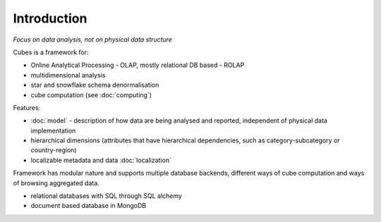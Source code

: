 Introduction
++++++++++++

*Focus on data analysis, not on physical data structure*

Cubes is a framework for:

* Online Analytical Processing - OLAP, mostly relational DB based - ROLAP
* multidimensional analysis
* star and snowflake schema denormalisation
* cube computation (see :doc:`computing`)

Features:

* :doc:`model` - description of how data are being analysed and reported, independent of physical
  data implementation
* hierarchical dimensions (attributes that have hierarchical dependencies, such as
  category-subcategory or country-region)
* localizable metadata and data :doc:`localization`

Framework has modular nature and supports multiple database backends, different ways of cube computation
and ways of browsing aggregated data.

* relational databases with SQL through SQL alchemy
* document based database in MongoDB
